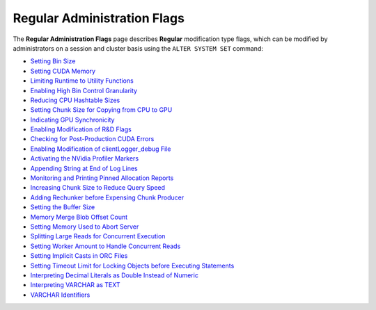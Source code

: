 .. _admin_regular_flags:

*************************
Regular Administration Flags
*************************
The **Regular Administration Flags** page describes **Regular** modification type flags, which can be modified by administrators on a session and cluster basis using the ``ALTER SYSTEM SET`` command:

* `Setting Bin Size <https://docs.sqream.com/en/latest/configuration_guides/bin_sizes.html>`_
* `Setting CUDA Memory <https://docs.sqream.com/en/latest/configuration_guides/check_cuda_memory.html>`_
* `Limiting Runtime to Utility Functions <https://docs.sqream.com/en/latest/configuration_guides/compiler_gets_only_ufs.html>`_
* `Enabling High Bin Control Granularity <https://docs.sqream.com/en/latest/configuration_guides/copy_to_restrict_utf8.html>`_
* `Reducing CPU Hashtable Sizes <https://docs.sqream.com/en/latest/configuration_guides/cpu_reduce_hashtable_size.html>`_
* `Setting Chunk Size for Copying from CPU to GPU <https://docs.sqream.com/en/latest/configuration_guides/cuda_mem_cpy_max_size_bytes.html>`_
* `Indicating GPU Synchronicity <https://docs.sqream.com/en/latest/configuration_guides/cuda_mem_cpy_synchronous.html>`_
* `Enabling Modification of R&D Flags <https://docs.sqream.com/en/latest/configuration_guides/developer_mode.html>`_
* `Checking for Post-Production CUDA Errors <https://docs.sqream.com/en/latest/configuration_guides/enable_device_debug_messages.html>`_
* `Enabling Modification of clientLogger_debug File <https://docs.sqream.com/en/latest/configuration_guides/enable_log_debug.html>`_
* `Activating the NVidia Profiler Markers <https://docs.sqream.com/en/latest/configuration_guides/enable_nv_prof_markers.html>`_
* `Appending String at End of Log Lines <https://docs.sqream.com/en/latest/configuration_guides/end_log_message.html>`_
* `Monitoring and Printing Pinned Allocation Reports <https://docs.sqream.com/en/latest/configuration_guides/gather_mem_stat.html>`_
* `Increasing Chunk Size to Reduce Query Speed <https://docs.sqream.com/en/latest/configuration_guides/increase_chunk_size_before_reduce.html>`_
* `Adding Rechunker before Expensing Chunk Producer <https://docs.sqream.com/en/latest/configuration_guides/increase_mem_factors.html>`_
* `Setting the Buffer Size <https://docs.sqream.com/en/latest/configuration_guides/level_db_write_buffer_size.html>`_
* `Memory Merge Blob Offset Count <https://docs.sqream.com/en/latest/configuration_guides/mem_merge_blob_offset_count.html>`_
* `Setting Memory Used to Abort Server <https://docs.sqream.com/en/latest/configuration_guides/memory_reset_trigger_mb.html>`_
* `Splitting Large Reads for Concurrent Execution <https://docs.sqream.com/en/latest/configuration_guides/mt_read.html>`_
* `Setting Worker Amount to Handle Concurrent Reads <https://docs.sqream.com/en/latest/configuration_guides/mt_read_workers.html>`_
* `Setting Implicit Casts in ORC Files <https://docs.sqream.com/en/latest/configuration_guides/orc_implicit_casts.html>`_
* `Setting Timeout Limit for Locking Objects before Executing Statements <https://docs.sqream.com/en/latest/configuration_guides/statement_lock_timeout.html>`_
* `Interpreting Decimal Literals as Double Instead of Numeric <https://docs.sqream.com/en/latest/configuration_guides/use_legacy_decimal_literals.html>`_
* `Interpreting VARCHAR as TEXT <https://docs.sqream.com/en/latest/configuration_guides/use_legacy_string_literals.html>`_
* `VARCHAR Identifiers <https://docs.sqream.com/en/latest/configuration_guides/varchar_identifiers.html>`_
